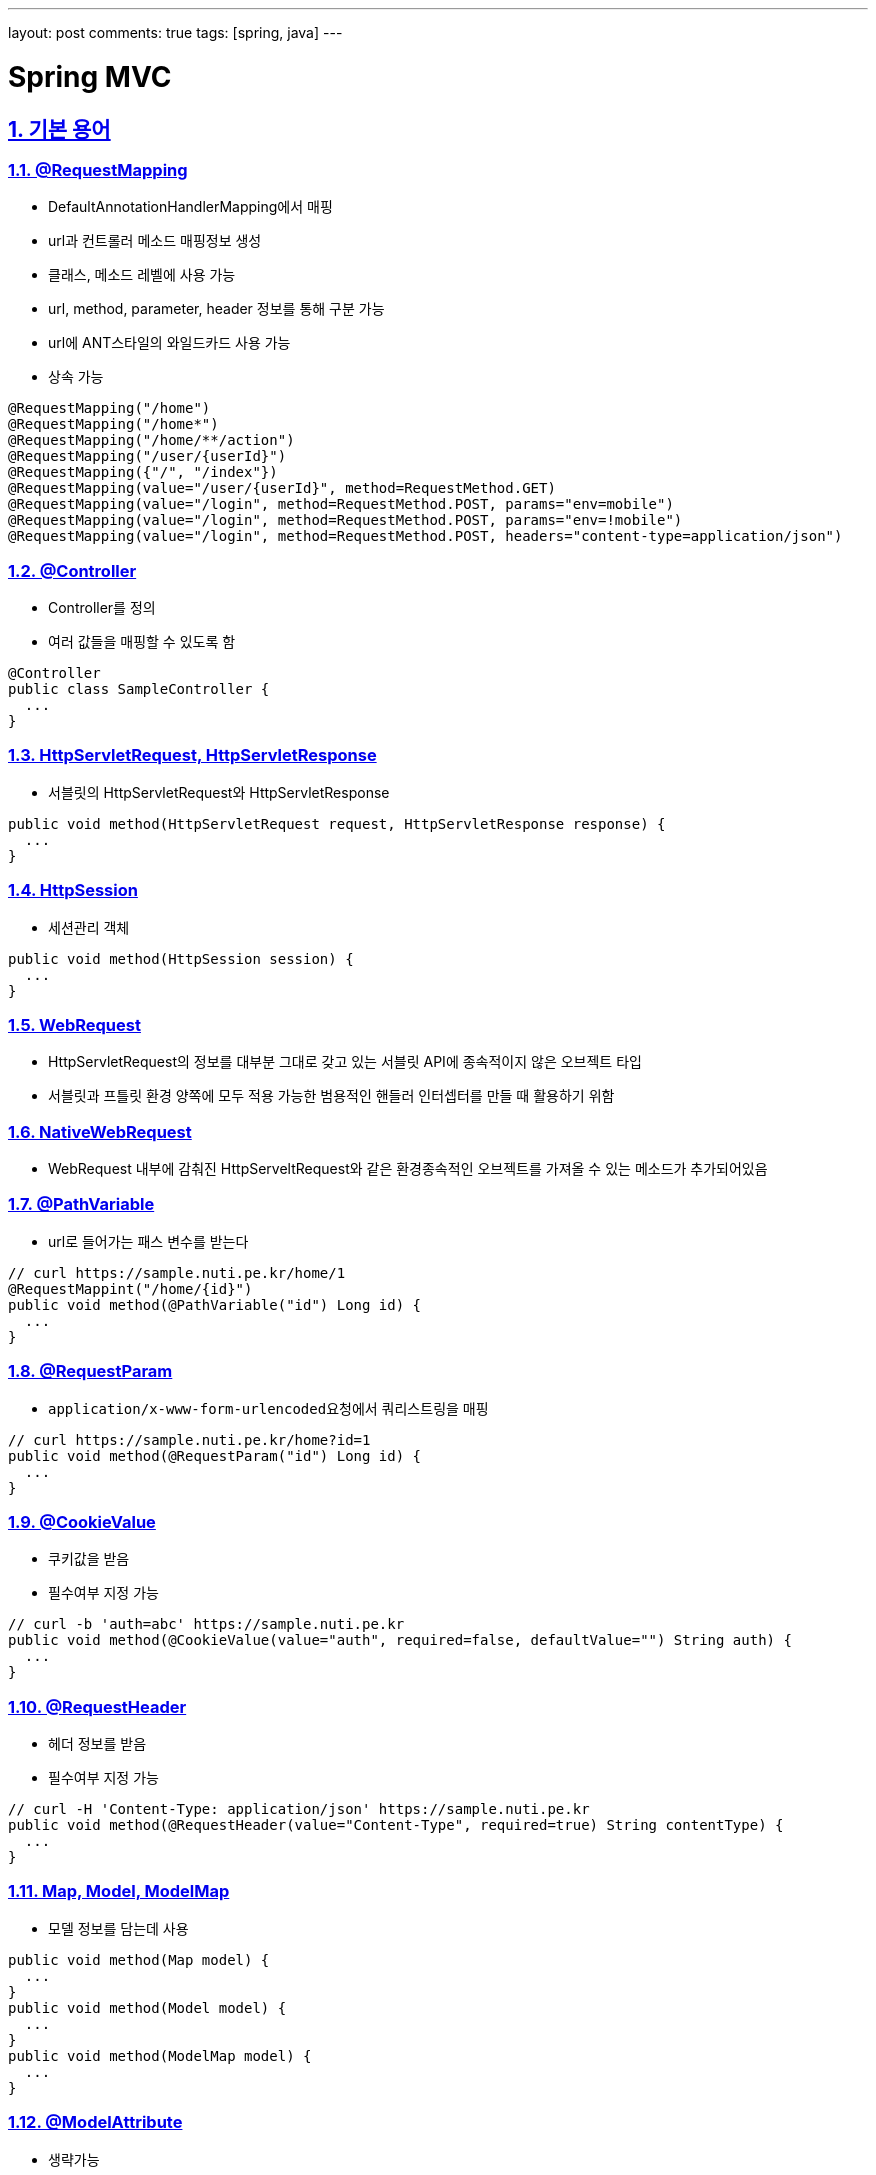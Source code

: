 ---
layout: post
comments: true
tags: [spring, java]
---

= Spring MVC

:doctype: book
:icons: font
:source-highlighter: coderay
:toc: top
:toclevels: 3
:sectlinks:
:numbered:
ifndef::imagesdir[:imagesdir: /public/images]

[[term]]
== 기본 용어

[[request-mapping]]
=== @RequestMapping

* DefaultAnnotationHandlerMapping에서 매핑
* url과 컨트롤러 메소드 매핑정보 생성
* 클래스, 메소드 레벨에 사용 가능
* url, method, parameter, header 정보를 통해 구분 가능
* url에 ANT스타일의 와일드카드 사용 가능
* 상속 가능

[source, java]
----
@RequestMapping("/home")
@RequestMapping("/home*")
@RequestMapping("/home/**/action")
@RequestMapping("/user/{userId}")
@RequestMapping({"/", "/index"})
@RequestMapping(value="/user/{userId}", method=RequestMethod.GET)
@RequestMapping(value="/login", method=RequestMethod.POST, params="env=mobile")
@RequestMapping(value="/login", method=RequestMethod.POST, params="env=!mobile")
@RequestMapping(value="/login", method=RequestMethod.POST, headers="content-type=application/json")
----

[[controller]]
=== @Controller

* Controller를 정의
* 여러 값들을 매핑할 수 있도록 함

[source, java]
----
@Controller
public class SampleController {
  ...
}
----

[[servlet]]
=== HttpServletRequest, HttpServletResponse

* 서블릿의 HttpServletRequest와 HttpServletResponse

[source, java]
----
public void method(HttpServletRequest request, HttpServletResponse response) {
  ...
}
----

[[http-session]]
=== HttpSession

* 세션관리 객체

[source, java]
----
public void method(HttpSession session) {
  ...
}
----

[[web-request]]
=== WebRequest

* HttpServletRequest의 정보를 대부분 그대로 갖고 있는 서블릿 API에 종속적이지 않은 오브젝트 타입
* 서블릿과 프틀릿 환경 양쪽에 모두 적용 가능한 범용적인 핸들러 인터셉터를 만들 때 활용하기 위함

[[native-web-request]]
=== NativeWebRequest

* WebRequest 내부에 감춰진 HttpServeltRequest와 같은 환경종속적인 오브젝트를 가져올 수 있는 메소드가 추가되어있음

[[path-variable]]
=== @PathVariable

* url로 들어가는 패스 변수를 받는다

[source, java]
----
// curl https://sample.nuti.pe.kr/home/1
@RequestMappint("/home/{id}")
public void method(@PathVariable("id") Long id) {
  ...
}
----

[[request-param]]
=== @RequestParam

* ``application/x-www-form-urlencoded``요청에서 쿼리스트링을 매핑

[source, java]
----
// curl https://sample.nuti.pe.kr/home?id=1
public void method(@RequestParam("id") Long id) {
  ...
}
----

[[cookie-value]]
=== @CookieValue

* 쿠키값을 받음
* 필수여부 지정 가능

[source, java]
----
// curl -b 'auth=abc' https://sample.nuti.pe.kr
public void method(@CookieValue(value="auth", required=false, defaultValue="") String auth) {
  ...
}
----

[[request-header]]
=== @RequestHeader

* 헤더 정보를 받음
* 필수여부 지정 가능

[source, java]
----
// curl -H 'Content-Type: application/json' https://sample.nuti.pe.kr
public void method(@RequestHeader(value="Content-Type", required=true) String contentType) {
  ...
}
----

[[model-map]]
=== Map, Model, ModelMap

* 모델 정보를 담는데 사용

[source, java]
----
public void method(Map model) {
  ...
}
public void method(Model model) {
  ...
}
public void method(ModelMap model) {
  ...
}
----

[[model-attribute]]
=== @ModelAttribute

* 생략가능
* 모델 정보를 객체에 매핑
* 클라이언트에서 받은 정보를 매핑할 수도 있고, 서버에서 등록한 정보도 매핑할 수 있음

[source, java]
----
public void method(User user) {
  ...
}
public void method(@ModelAttribute User user) {
  ...
}
public void method(@ModelAttribute("currentUser") User user) {
  ...
}

@ModelAttribute("userId")
public String getUserId(HttpServletRequest request) {
  Object userId = request.getAttribute("userId");
  return (String) userId;
}
public void method(@ModelAttribute("userId") String userId) {
  ...
}
----

[[request-body]]
=== @RequestBody

* payload를 mapping

[source, java]
----
// curl -X POST -H 'Content-Type: application/json' -d '{ "idx": 1, "id": "user" }'
public void method(@RequestBody User user) {
  ..
}
----

[[value]]
=== @Value

* 프로퍼티값
* 상수 값
* 특정 메소드를 호출한 결과 값

[source, java]
----
@Value("#{systemProperties['user.home']}")
private String userHome;
----

[[model-and-view]]
=== ModelAndView

* 반환하는 객체와 뷰를 지정

[source, java]
----
@RequestMapping(value = "")
public ModelAndView index(Device device) {
  ModelAndView mav = new ModelAndView();

  mav.addObject("isMobileDevice", device.isMobile());
  mav.setViewName("index");

  return mav;
}
----

[[view]]
=== 뷰 지정

* String으로 뷰 이름을 지정 가능
* void로 사용할 시 url을 통해 view 지정
* 이외 모델 사용시 url을 통해 지정

[source, java]
----
public String method(Model model) {
  ...
  return "index";
}

@RequestMapping("/index")
public void method(Model model) {
  ...
}

@RequestMapping("/index")
public User method() {
  ...
}

public String method(RedirectAttributes redirectAttributes) {
  return "redirect:/index";
}
----

[[response-body]]
=== @ResponseBody

* 반환값을 응답 본문으로 사용

[source, java]
----
@ResponseBody
public String method() {
  return "<html><head></head><body>Hello</body></html>"
}
----

[session-attributes]]
=== @SessionAttributes

* 모델 객체를 세션에 저장해서 사용할 수 있도록 함
* 세션의 값을 사용

[source, java]
----
@Controller
@SessionAttributes("user")
public class SampleController {
  ...

  @RequestMapping("/")
  public String method(@ModelAttribute User user) {
    ...
  }
}
----

[[session-status]]
=== SessionStatus

* 세션을 관리
* 사용이 완료된 세션을 제거하지 않으면 메모리 누수가 발생할 수 있으므로 사용 후 제거해야함

[source, java]
----
public void method(SessionStatus sessionStatus) {
  sessionStatus.setComplete();
}
----

[[binder]]
=== @InitBinder, WebDataBinder

* 메소드 파라미터를 바인딩 및 검증
* allowedFields, disallowedFields

[source, java]
----
private AgentValidator agentValidator;

@InitBinder("agent")
public void initAgentBinder(WebDataBinder dataBinder) {
  dataBinder.setValidator(agentValidator);
}
----

[[validator]]
=== Validator

* @ModelAttribute로 바인딩되는 모델의 데이터 검

[source, java]
----
@Component
public class AgentValidator implements Validator {
  @Override
  public boolean supports(Class<?> clazz) {
    return (String.class.isAssignableFrom(clazz));
  }

  @Override
  public void validate(Object target, Errors errors) {
    List<String> agentList = Arrays.asList(OS_ANDROID.getName(), OS_IOS.getName());
    ErrorCode error = null;

    String agent = (String) target;

    if (! agentList.contains(agent)) {
      error = ErrorCode.UnsupportedAgent;
    }

    if (error != null) {
      errors.reject(error.getCode(), error.getMessage());
    }
  }
}
----

[[valid]]
=== @Valid

* @ModelAttribute의 값을 검증

[source, java]
----
@RequestMapping(value = "/{agent}", method = RequestMethod.GET)
public JigjakVersion getVersion(@ModelAttribute("agent") @Valid String agent, BindingResult bindingResult) {
  ...
}
----

[[errors-binding-result]]
=== Errors, BindingResult

* @ModelAttribute의 Validation 결과를 담음

[source, java]
----
public void method(@ModelAttribute User, BindingResult result) {
  if (bindingResult.hasErrors()) {
    ObjectError error = bindingResult.getAllErrors().get(0);

    throw new ResourceNotFoundException(UnsupportedAgent);
  }
}
----

[[converter]]
=== Converter

* 데이터 바인딩 시 데이터를 변환
* ex) String -> 클래스
* 클래스 -> String

[source, java]
----
public interface Converters<S, T> {
  T convert(S source);
}
----

[[conversion-service]]
=== ConversionService

* 컨트롤러 값 바인딩 시 데이터 타입 변환에 사용
* InitBinder 혹은 ConfigurableWebBindingInitializer를 통해 등록

[source, xml]
----
<bean class="org.springframework.context.support.ConversionServiceFactoryBean">
  <property name="converters">
    <set>
      <bean class="kr.pe.nuti.converter.CustomConverter" />
    </set>
  </property>
</bean>
----

[source, java]
----
@Autowired
private ConversionService conversionService;

@InitBinder
public void initBinder(WEbDataBinder dataBinder) {
  dataBinder.setConversionService(this.conversionService);
}
----

[[formatter]]
=== Formatter, FormattingConversionService

* 오브젝트 > 문자열
* 문자열 > 오브젝트
* locale이 포함
* html

[[number-format]]
=== @NumberFormat

* 숫자, 문자 포맷

[source, java]
----
@NumberFormat("$###,##0.00")
BigDecimal price;
----

[[date-time-format]]
=== @DateTimeFormat

* 날짜, 문자 포맷

[source, java]
----
@DateTimeFormat(pattern="yyyy/MM/dd")
Date date;
----

[[message-converter]]
=== Message Converter

* 요청본문과 응답 본문을 다룸

==== ByteArrayHttpMessageConverter

* byte[] 지원
* application/octet-stream

==== StringHttpConverter

* xml, json같이 문서 포맷이 있다면 적절한 파서를 붙여서 활용할 수 있음

==== FormHttpMessageConverter

* application/x-www-form-urlencoded

==== SourceHttpMessageConverter

* application/json
* application/*+xml
* text/xml

==== Jaxb2RootElementHttpMessageConverter

* JAXB2의 @XmlRootElement, @XmlType이 붙은 클래스를 이용해 XML과 오브젝트를 변환할 때 사용

==== MarshallingHttpMessageConverter

* Marshaller와 UnMarshaller
* XML문서와 자바 오브젝트 사이의 변환을 지원

==== MappingJacksonHttpMessageConverter

* Jackson ObjectMapper를 통해서 JSON 문서와 자바오브젝트 변환을 지원


[[mvc-annotation-driven]]
=== mvc:annotation-driven

* MVC에서 지원하는 빈을 자동으로 등록
* 라이브러리의 존재 여부를 파악해서 자동으로 관련 빈을 등록

==== DefaultAnnotationHandlerMapping

* @RequestMapping을 이용한 핸들러 매핑 전략을 등록

==== AnnotationMethodHandlerAdapter

* DispatcherServlet이 자동으로 등록해주는 디폴트 핸들러 어댑터

==== ConfigurableWebBindingInitializer

* 모든 컨트롤러 메소드에 자동으로 적용되는 WebDataBinder 초기화용 빈을 등록

==== 메세지 컨버터

* 기본 컨버터와 라이브러리 유무에 따라 Jaxb2RootElementHttpMessageConverter, MappingJacksonHttpMessageConverter 등록

==== validator

* 모든 컨테이너에 일괄 적용하는 validator 등록

==== conversion-service

* Default: FormattingConversionServiceFactoryBean

[source, xml]
----
<mvc:annotation-driven conversion-service="myConversionService" />

<bean id="myConversionService" class="FormattingConversionServiceFactoryBean">
  <property name="converters">
    ...
  </property>
</bean>
----

[[interceptors]]
=== Interceptors

* 컨트롤러 전후로 작업할 내용 지정

[source, xml]
----
<mvc:interceptors>
  <bean class="kr.pe.nuti.GlobalInterceptor" />
</mvc:intercptors>
----

[source, xml]
----
<mvc:interceptors>
  <mvc:interceptor>
    <mvc:mapping path="/home/*" />
    <bean class="kr.pe.nuti.HomeInterceptor" />
  </mvc:interceptor>
</mvc:interceptors>
----

[[view-controller]]
=== view-controller

* 뷰로 매핑만 할 경우

[source, xml]
----
<mvc:view-controller path="/" view-name="/index" />
----

<<<

[[mvc-extension]]
== MVC 확장 포인트

[[session-attrubute-store]]
=== SessionAttributeStore

* @SessionAttribute 에 의해 지정된 모델은 세션에 저장된
* 세션은 메모리에 저장됨
* 메모리 문제를 해결하기 위해 별도의 저장소를 사용해서 사용할 수 있음

[[web-argument-resolver]]
=== WebArgumentResolver

* 어플리케이션에 특화된 컨트롤러 파라미터 타입을 추가할 수 있음
* 암호화된 정보를 복호화해서 파라미터로 넘김

[[model-and-view-resolver]]
=== ModelAndViewResolver

* 컨트롤러 메소드의 리턴 타입과 메소드 정보, 어노테이션 정보등을 통해 ModelAndView를 생성
* 활용도는 낮음

[[handler-method-return-value-handler]]
=== HandlerMethodReturnValueHandler

* 리턴 값을 처리
* RequestMaiingHalderAdapter의 customReturnValueHandlers 프로퍼티에 주입

<<<

[[url-resource-manage]]
== url과 리소스 관리

[[mvc-default-servlet-handler]]
=== <mvc:default-servlet-handler />

* servlet path가 /일 경우 모든 요청이 DispatcherServlet으로 전달됨
* 이때 함께 사용해야됨
* @RequestMapping 정보에 의존
* 매핑된 정보를 찾을 수 없을 시 가장 우선순위가 낮은 디폴트 서블릿 매핑 전략을 통해 컨테이너가 제공하는 디폴트 서블릿으로 요청이 포워딩
* 동작원리는 이해할 필요는 없고 같이 사용해야된다는 것만 기억

[[url-resource]]
=== <url:resource />

* 요청에 따라 리소스 경로를 지정

[source, xml]
----
<mvc:resources mapping="/resources/**" location="/resources/" />
----
